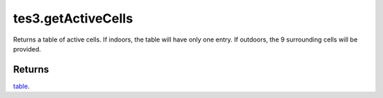 tes3.getActiveCells
====================================================================================================

Returns a table of active cells. If indoors, the table will have only one entry. If outdoors, the 9 surrounding cells will be provided.

Returns
----------------------------------------------------------------------------------------------------

`table`_.

.. _`table`: ../../../lua/type/table.html
